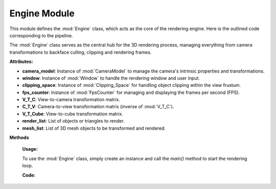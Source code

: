 .. _main_module:

Engine Module
=============

This module defines the :mod:`Engine` class, which acts as the core of the rendering engine. Here is the outlined code corresponding to the pipeline.

.. class:: Engine()

    The :mod:`Engine` class serves as the central hub for the 3D rendering process, managing everything from camera transformations to backface culling, clipping and rendering frames.

    **Attributes:**

    - **camera_model**: Instance of :mod:`CameraModel` to manage the camera's intrinsic properties and transformations.
    - **window**: Instance of :mod:`Window` to handle the rendering window and user input.
    - **clipping_space**: Instance of :mod:`Clipping_Space` for handling object clipping within the view frustum.
    - **fps_counter**: Instance of :mod:`FpsCounter` for managing and displaying the frames per second (FPS).
    - **V_T_C**: View-to-camera transformation matrix.
    - **C_T_V**: Camera-to-view transformation matrix (inverse of :mod:`V_T_C`).
    - **V_T_Cube**: View-to-cube transformation matrix.
    - **render_list**: List of objects or triangles to render.
    - **mesh_list**: List of 3D mesh objects to be transformed and rendered.


**Methods**

    .. method:: __init__()

        Initializes the :mod:`Engine` class by setting up the camera model, window, clipping space, FPS counter, and transformation matrices.

        **Code:**

        .. code-block:: python
            :caption: :mod:`__init__` method

            def __init__(self):

                self.camera_model = CameraModel(0.00452, 0.00254, 0.004, 1280, 720, 1280/2, 720/2)
                self.window = Window()
                self.clipping_space = Clipping_Space()
                self.fps_counter = FpsCounter(60)
                self.V_T_C = Matrix_Functions.create_homogeneous_transformation_matrix(0, 0, 0, 0, 0, 0, 0)
                self.C_T_V = np.linalg.inv(self.V_T_C)
                self.V_T_Cube = Matrix_Functions.create_homogeneous_transformation_matrix(2, 0, 1, 0, 0, 0, 0)
                self.render_list = []
                self.mesh_list = []

    .. method:: fps_setter()

        Updates and displays the current frames per second (FPS) on the camera image.

        **Code:**

        .. code-block:: python
            :caption: :mod:`fps_setter` method

            def fps_setter(self):
                fps = self.fps_counter.get_fps_filtered()
                cv.putText(self.camera_model.camera_image, f"FPS: {fps:.0f}", (10, 30), cv.FONT_HERSHEY_PLAIN, 1.2, (0, 255, 0), 1)

    .. method:: is_triangle_facing_camera(normal, tri, cam)

        Determines if a triangle is facing the camera by calculating the dot product of the triangle's normal and the vector from the camera to the triangle.

        **Parameters:**
        - `normal`: The normal vector of the triangle.
        - `tri`: The centroid of the triangle.
        - `cam`: The camera position vector.

        **Returns:**
        - The dot product, indicating whether the triangle is facing the camera (negative value) or not (positive value).

        **Code:**

        .. code-block:: python
            :caption: :mod:`is_triangle_facing_camera`

            def is_triangle_facing_camera(self, normal, tri, cam):
                dot_product = ( normal[0] * (tri[0] - cam[0]) +
                                normal[1] * (tri[1] - cam[1]) +
                                normal[2] * (tri[2] - cam[2])   )
                return dot_product

    .. method:: main()

        The main loop of the engine, responsible for updating the window, handling transformations, clipping, and rendering the 3D objects.

        **Code:**

        .. code-block:: python
            :caption: :mod:`main` method

            def main(self):

                # file_path = r"utils\resources\VideoShip.obj"
                # struc = Structure_Generator.load_from_obj(file_path)
                # self.mesh_list.extend(struc)

                cube = Cube(size=1, pos_x=0, pos_y=0, pos_z=0)
                self.mesh_list.extend(cube.mesh)

                while True:

                    # self.window.handle_movement()
                    self.fps_counter.update()
                    self.camera_model.reset_camera_image()

                    self.V_T_C, self.C_T_V, self.V_T_Cube = Matrix_Functions.homogeneous_transformation(self.window)
                    camera_vector_world = self.camera_model.get_camera_vectors(self.V_T_C)

                    visiable_triangles = []

                    for triangle in self.mesh_list:

                        triangle.world_points = self.camera_model.world_transform(triangle.points, self.V_T_Cube)
                        triangle.normal, normal_start, normal_end, triangle.centroids = CalculateNormal.normal(triangle.world_points)
                        transformed_normals = self.camera_model.camera_transform([normal_start, normal_end], self.C_T_V)

                        if self.window.show_normals:
                            self.camera_model.draw_camera_image_arrow(transformed_normals[0], transformed_normals[1])

                        if self.is_triangle_facing_camera(triangle.normal, triangle.centroids, camera_vector_world) < 0.0:

                            light_direction = (1, -0.5, -0.8)
                            triangle.ilm = Color.intensity(light_direction, triangle.normal)
                            triangle.color = Color.adjust_bgr_intensity(Color.ALICE_BLUE, triangle.ilm)

                            triangle.camera_points = self.camera_model.world_transform(triangle.world_points, self.C_T_V)
                            visiable_triangles.append(triangle)

                    sorted_list = sorted(visiable_triangles, key=lambda triangle: triangle.centroids[2], reverse=True)

                    shadow_points = Shadow.get_shadow(self.mesh_list, light_direction)
                    shadow_points_camera = self.camera_model.world_transform(shadow_points, self.C_T_V)
                    self.camera_model.draw_poly(shadow_points_camera)

                    clipped_triangles = []
                    clipped_triangles.extend(self.clipping_space.cube_in_space(sorted_list))

                    self.camera_model.draw_all_cube_lines(clipped_triangles)
                    if self.window.show_points:
                        self.camera_model.draw_all_cube_points(clipped_triangles)
                    if self.window.show_planes:
                        self.camera_model.fill_cube_faces(clipped_triangles)

                    self.fps_setter()
                    self.window.window_show(self.camera_model)

    **Usage:**

    To use the :mod:`Engine` class, simply create an instance and call the `main()` method to start the rendering loop.

    **Code:**
    
    .. code-block:: python
        :caption: :mod:`Engine` class

        engine = Engine()
        engine.main()
